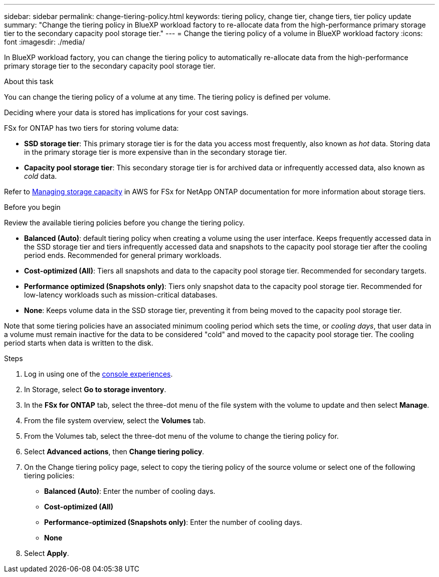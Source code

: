 ---
sidebar: sidebar
permalink: change-tiering-policy.html
keywords: tiering policy, change tier, change tiers, tier policy update
summary: "Change the tiering policy in BlueXP workload factory to re-allocate data from the high-performance primary storage tier to the secondary capacity pool storage tier."
---
= Change the tiering policy of a volume in BlueXP workload factory
:icons: font
:imagesdir: ./media/

[.lead]
In BlueXP workload factory, you can change the tiering policy to automatically re-allocate data from the high-performance primary storage tier to the secondary capacity pool storage tier. 

.About this task
You can change the tiering policy of a volume at any time. The tiering policy is defined per volume. 

Deciding where your data is stored has implications for your cost savings. 

FSx for ONTAP has two tiers for storing volume data:

* *SSD storage tier*: This primary storage tier is for the data you access most frequently, also known as _hot_ data. Storing data in the primary storage tier is more expensive than in the secondary storage tier. 
* *Capacity pool storage tier*: This secondary storage tier is for archived data or infrequently accessed data, also known as _cold_ data. 

Refer to link:https://docs.aws.amazon.com/fsx/latest/ONTAPGuide/managing-storage-capacity.html#storage-tiers[Managing storage capacity^] in AWS for FSx for NetApp ONTAP documentation for more information about storage tiers.

.Before you begin
Review the available tiering policies before you change the tiering policy.

* *Balanced (Auto)*: default tiering policy when creating a volume using the user interface. Keeps frequently accessed data in the SSD storage tier and tiers infrequently accessed data and snapshots to the capacity pool storage tier after the cooling period ends. Recommended for general primary workloads. 
* *Cost-optimized (All)*: Tiers all snapshots and data to the capacity pool storage tier. Recommended for secondary targets.
* *Performance optimized (Snapshots only)*: Tiers only snapshot data to the capacity pool storage tier. Recommended for low-latency workloads such as mission-critical databases.
* *None*: Keeps volume data in the SSD storage tier, preventing it from being moved to the capacity pool storage tier.

Note that some tiering policies have an associated minimum cooling period which sets the time, or _cooling days_, that user data in a volume must remain inactive for the data to be considered "cold" and moved to the capacity pool storage tier. The cooling period starts when data is written to the disk. 

.Steps
. Log in using one of the link:https://docs.netapp.com/us-en/workload-setup-admin/console-experiences.html[console experiences^].
. In Storage, select *Go to storage inventory*.
. In the *FSx for ONTAP* tab, select the three-dot menu of the file system with the volume to update and then select *Manage*.
. From the file system overview, select the *Volumes* tab. 
. From the Volumes tab, select the three-dot menu of the volume to change the tiering policy for. 
. Select *Advanced actions*, then *Change tiering policy*.  
. On the Change tiering policy page, select to copy the tiering policy of the source volume or select one of the following tiering policies: 
+
* *Balanced (Auto)*: Enter the number of cooling days. 
* *Cost-optimized (All)*
* *Performance-optimized (Snapshots only)*: Enter the number of cooling days. 
* *None*
. Select *Apply*.
